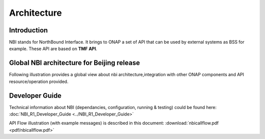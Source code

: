 .. This work is licensed under a Creative Commons Attribution 4.0 International License.
.. http://creativecommons.org/licenses/by/4.0
.. Copyright 2018 ORANGE


Architecture
============

***************
Introduction
***************


NBI stands for NorthBound Interface. It brings to ONAP a set of API that can be used by external systems as BSS for example. These API are based on **TMF API**.


***************
Global NBI architecture for Beijing release
***************

Following illustration provides a global view about nbi architecture,integration with other ONAP components and API resource/operation provided.

.. image:: images/ONAP_External_ID_Beijing.jpg
   :width: 800px


***************
Developer Guide
***************

Technical information about NBI (dependancies, configuration, running & testing) could be found here: :doc:`NBI_R1_Developer_Guide <../NBI_R1_Developer_Guide>`

API Flow illustration (with example messages) is described in this document: :download:`nbicallflow.pdf <pdf/nbicallflow.pdf>`

